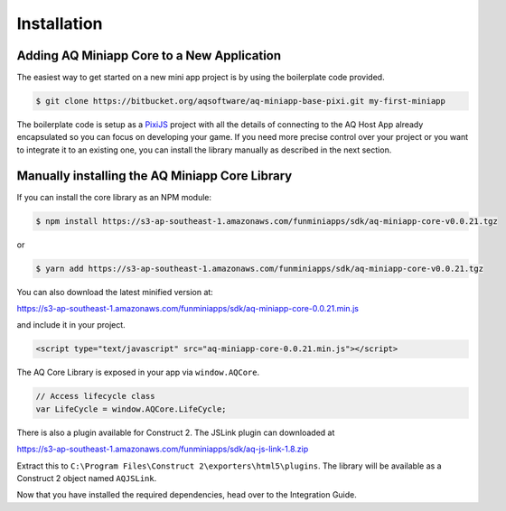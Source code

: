 Installation
==================

Adding AQ Miniapp Core to a New Application
---------------------------------------------

The easiest way to get started on a new mini app project is by using the boilerplate code provided.

.. code-block:: bash

  $ git clone https://bitbucket.org/aqsoftware/aq-miniapp-base-pixi.git my-first-miniapp

The boilerplate code is setup as a `PixiJS  <http://www.pixijs.com/>`_ project with all the details of connecting to the AQ Host App already encapsulated so you can focus on developing your game. If you need more precise control over your project or you want to integrate it to an existing one, you can install the library manually as described in the next section.


Manually installing the AQ Miniapp Core Library
----------------------------------------------------

If you can install the core library as an NPM module:

.. code-block:: bash

  $ npm install https://s3-ap-southeast-1.amazonaws.com/funminiapps/sdk/aq-miniapp-core-v0.0.21.tgz

or 

.. code-block:: bash

  $ yarn add https://s3-ap-southeast-1.amazonaws.com/funminiapps/sdk/aq-miniapp-core-v0.0.21.tgz

  
You can also download the latest minified version at:

https://s3-ap-southeast-1.amazonaws.com/funminiapps/sdk/aq-miniapp-core-0.0.21.min.js 

and include it in your project.  

.. code-block:: html

  <script type="text/javascript" src="aq-miniapp-core-0.0.21.min.js"></script>

The AQ Core Library is exposed in your app via ``window.AQCore``.

.. code-block:: javascript

  // Access lifecycle class 
  var LifeCycle = window.AQCore.LifeCycle;  

There is also a plugin available for Construct 2. The JSLink plugin can downloaded at 

https://s3-ap-southeast-1.amazonaws.com/funminiapps/sdk/aq-js-link-1.8.zip

Extract this to ``C:\Program Files\Construct 2\exporters\html5\plugins``. The library will be available as a Construct 2 object named ``AQJSLink``.


Now that you have installed the required dependencies, head over to the Integration Guide.  



